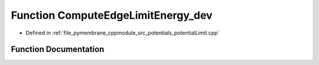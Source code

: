 .. _exhale_function_potential_limit_8cpp_1a33ec812f3bbb8e8a931be4b2dafb1019:

Function ComputeEdgeLimitEnergy_dev
===================================

- Defined in :ref:`file_pymembrane_cppmodule_src_potentials_potentialLimit.cpp`


Function Documentation
----------------------


.. doxygenfunction:: ComputeEdgeLimitEnergy_dev(const real3, const real3, const double, const double)
   :project: pymembrane